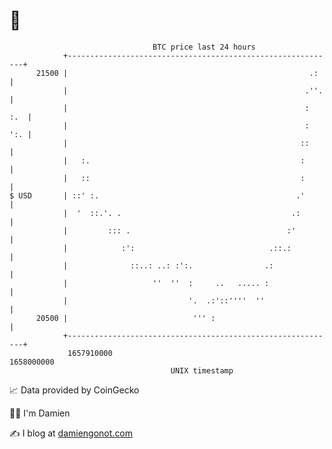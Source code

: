 * 👋

#+begin_example
                                   BTC price last 24 hours                    
               +------------------------------------------------------------+ 
         21500 |                                                      .:    | 
               |                                                     .''.   | 
               |                                                     :  :.  | 
               |                                                     :  ':. | 
               |                                                    ::      | 
               |   :.                                               :       | 
               |   ::                                               :       | 
   $ USD       | ::' :.                                            .'       | 
               |  '  ::.'. .                                      .:        | 
               |         ::: .                                   :'         | 
               |            :':                              .::.:          | 
               |              ::..: ..: :':.                .:              | 
               |                   ''  ''  :     ..   ..... :               | 
               |                           '.  .:'::''''  ''                | 
         20500 |                            ''' :                           | 
               +------------------------------------------------------------+ 
                1657910000                                        1658000000  
                                       UNIX timestamp                         
#+end_example
📈 Data provided by CoinGecko

🧑‍💻 I'm Damien

✍️ I blog at [[https://www.damiengonot.com][damiengonot.com]]

